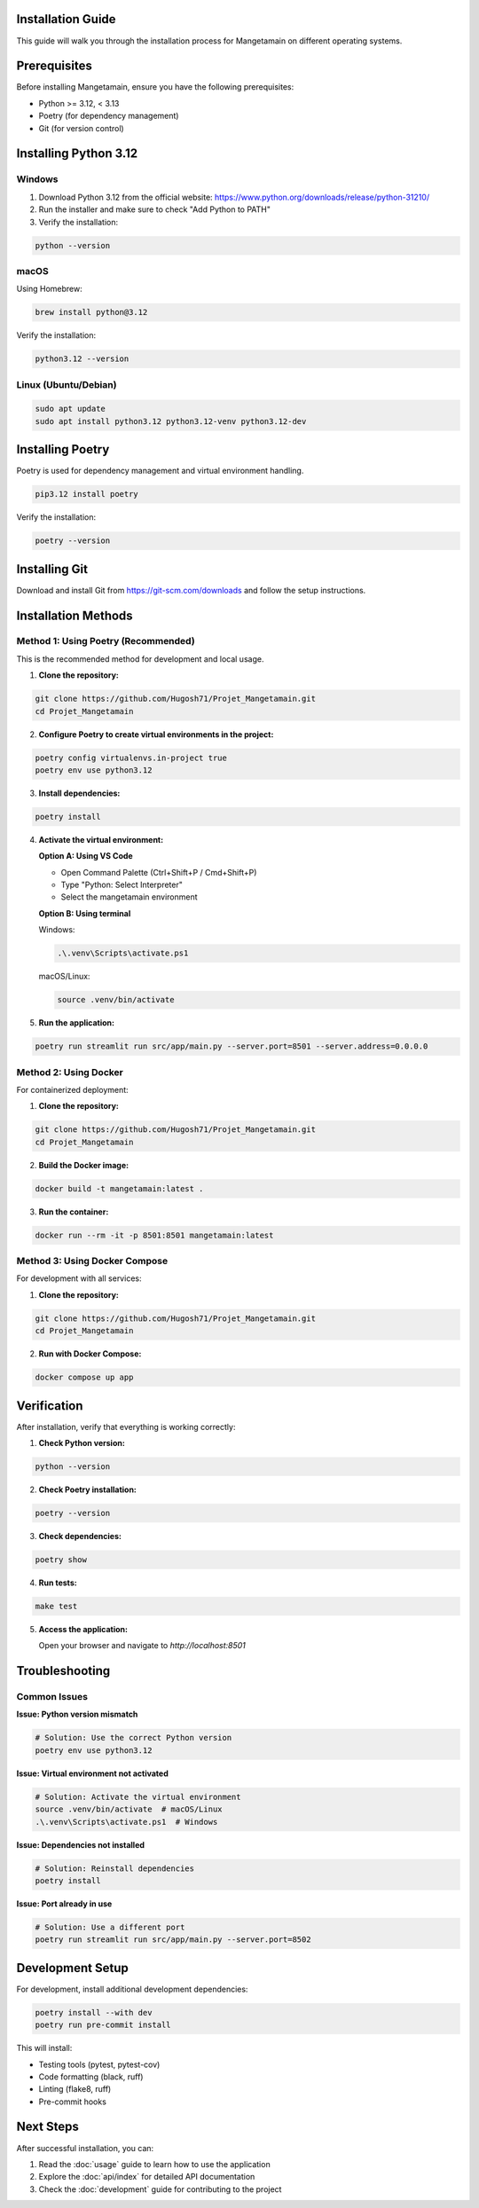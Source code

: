 Installation Guide
==================

This guide will walk you through the installation process for Mangetamain on different operating systems.

Prerequisites
============

Before installing Mangetamain, ensure you have the following prerequisites:

* Python >= 3.12, < 3.13
* Poetry (for dependency management)
* Git (for version control)

Installing Python 3.12
======================

Windows
-------

1. Download Python 3.12 from the official website: https://www.python.org/downloads/release/python-31210/
2. Run the installer and make sure to check "Add Python to PATH"
3. Verify the installation:

.. code-block:: cmd

   python --version

macOS
-----

Using Homebrew:

.. code-block:: bash

   brew install python@3.12

Verify the installation:

.. code-block:: bash

   python3.12 --version

Linux (Ubuntu/Debian)
---------------------

.. code-block:: bash

   sudo apt update
   sudo apt install python3.12 python3.12-venv python3.12-dev

Installing Poetry
=================

Poetry is used for dependency management and virtual environment handling.

.. code-block:: bash

   pip3.12 install poetry

Verify the installation:

.. code-block:: bash

   poetry --version

Installing Git
==============

Download and install Git from https://git-scm.com/downloads and follow the setup instructions.

Installation Methods
====================

Method 1: Using Poetry (Recommended)
------------------------------------

This is the recommended method for development and local usage.

1. **Clone the repository:**

.. code-block:: bash

   git clone https://github.com/Hugosh71/Projet_Mangetamain.git
   cd Projet_Mangetamain

2. **Configure Poetry to create virtual environments in the project:**

.. code-block:: bash

   poetry config virtualenvs.in-project true
   poetry env use python3.12

3. **Install dependencies:**

.. code-block:: bash

   poetry install

4. **Activate the virtual environment:**

   **Option A: Using VS Code**

   - Open Command Palette (Ctrl+Shift+P / Cmd+Shift+P)
   - Type "Python: Select Interpreter"
   - Select the mangetamain environment

   **Option B: Using terminal**

   Windows:

   .. code-block:: cmd

      .\.venv\Scripts\activate.ps1

   macOS/Linux:

   .. code-block:: bash

      source .venv/bin/activate

5. **Run the application:**

.. code-block:: bash

   poetry run streamlit run src/app/main.py --server.port=8501 --server.address=0.0.0.0

Method 2: Using Docker
----------------------

For containerized deployment:

1. **Clone the repository:**

.. code-block:: bash

   git clone https://github.com/Hugosh71/Projet_Mangetamain.git
   cd Projet_Mangetamain

2. **Build the Docker image:**

.. code-block:: bash

   docker build -t mangetamain:latest .

3. **Run the container:**

.. code-block:: bash

   docker run --rm -it -p 8501:8501 mangetamain:latest

Method 3: Using Docker Compose
------------------------------

For development with all services:

1. **Clone the repository:**

.. code-block:: bash

   git clone https://github.com/Hugosh71/Projet_Mangetamain.git
   cd Projet_Mangetamain

2. **Run with Docker Compose:**

.. code-block:: bash

   docker compose up app

Verification
============

After installation, verify that everything is working correctly:

1. **Check Python version:**

.. code-block:: bash

   python --version

2. **Check Poetry installation:**

.. code-block:: bash

   poetry --version

3. **Check dependencies:**

.. code-block:: bash

   poetry show

4. **Run tests:**

.. code-block:: bash

   make test

5. **Access the application:**

   Open your browser and navigate to `http://localhost:8501`

Troubleshooting
===============

Common Issues
-------------

**Issue: Python version mismatch**

.. code-block:: bash

   # Solution: Use the correct Python version
   poetry env use python3.12

**Issue: Virtual environment not activated**

.. code-block:: bash

   # Solution: Activate the virtual environment
   source .venv/bin/activate  # macOS/Linux
   .\.venv\Scripts\activate.ps1  # Windows

**Issue: Dependencies not installed**

.. code-block:: bash

   # Solution: Reinstall dependencies
   poetry install

**Issue: Port already in use**

.. code-block:: bash

   # Solution: Use a different port
   poetry run streamlit run src/app/main.py --server.port=8502

Development Setup
=================

For development, install additional development dependencies:

.. code-block:: bash

   poetry install --with dev
   poetry run pre-commit install

This will install:

* Testing tools (pytest, pytest-cov)
* Code formatting (black, ruff)
* Linting (flake8, ruff)
* Pre-commit hooks

Next Steps
==========

After successful installation, you can:

1. Read the :doc:`usage` guide to learn how to use the application
2. Explore the :doc:`api/index` for detailed API documentation
3. Check the :doc:`development` guide for contributing to the project
